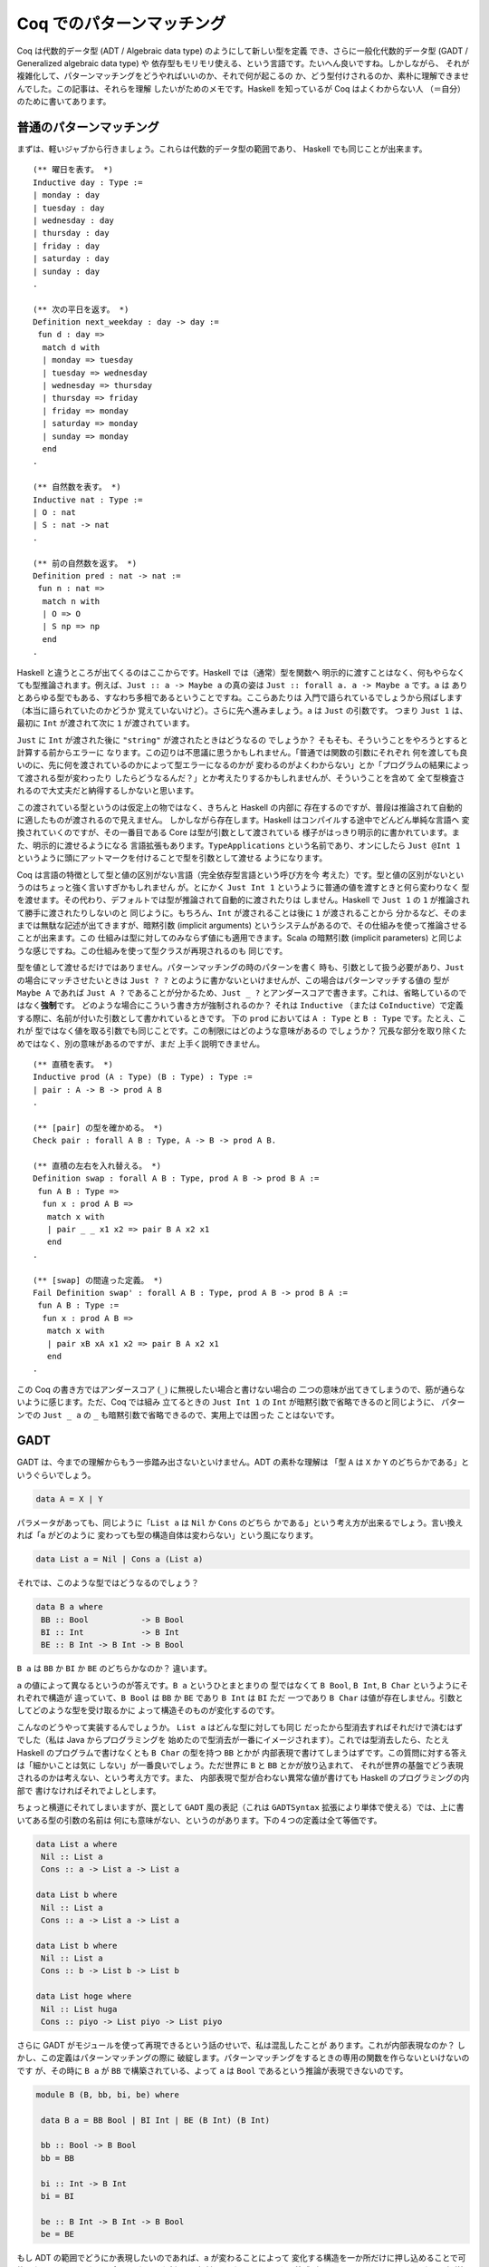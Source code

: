 ##########################
Coq でのパターンマッチング
##########################

.. highlight:: coq

Coq は代数的データ型 (ADT / Algebraic data type) のようにして新しい型を定義
でき、さらに一般化代数的データ型 (GADT / Generalized algebraic data type) や
依存型もモリモリ使える、という言語です。たいへん良いですね。しかしながら、
それが複雑化して、パターンマッチングをどうやればいいのか、それで何が起こるの
か、どう型付けされるのか、素朴に理解できませんでした。この記事は、それらを理解
したいがためのメモです。Haskell を知っているが Coq はよくわからない人
（＝自分）のために書いてあります。

************************
普通のパターンマッチング
************************

まずは、軽いジャブから行きましょう。これらは代数的データ型の範囲であり、
Haskell でも同じことが出来ます。

::

 (** 曜日を表す。 *)
 Inductive day : Type :=
 | monday : day
 | tuesday : day
 | wednesday : day
 | thursday : day
 | friday : day
 | saturday : day
 | sunday : day
 .

 (** 次の平日を返す。 *)
 Definition next_weekday : day -> day :=
  fun d : day =>
   match d with
   | monday => tuesday
   | tuesday => wednesday
   | wednesday => thursday
   | thursday => friday
   | friday => monday
   | saturday => monday
   | sunday => monday
   end
 .

 (** 自然数を表す。 *)
 Inductive nat : Type :=
 | O : nat
 | S : nat -> nat
 .

 (** 前の自然数を返す。 *)
 Definition pred : nat -> nat :=
  fun n : nat =>
   match n with
   | O => O
   | S np => np
   end
 .

Haskell と違うところが出てくるのはここからです。Haskell では（通常）型を関数へ
明示的に渡すことはなく、何もやらなくても型推論されます。例えば、\ ``Just :: a
-> Maybe a`` の真の姿は ``Just :: forall a. a -> Maybe a`` です。\ ``a`` は
ありとあらゆる型でもある、すなわち多相であるということですね。ここらあたりは
入門で語られているでしょうから飛ばします（本当に語られていたのかどうか
覚えていないけど）。さらに先へ進みましょう。\ ``a`` は ``Just`` の引数です。
つまり ``Just 1`` は、最初に ``Int`` が渡されて次に ``1`` が渡されています。

``Just`` に ``Int`` が渡された後に ``"string"`` が渡されたときはどうなるの
でしょうか？ そもそも、そういうことをやろうとすると計算する前からエラーに
なります。この辺りは不思議に思うかもしれません。「普通では関数の引数にそれぞれ
何を渡しても良いのに、先に何を渡されているのかによって型エラーになるのかが
変わるのがよくわからない」とか「プログラムの結果によって渡される型が変わったり
したらどうなるんだ？」とか考えたりするかもしれませんが、そういうことを含めて
全て型検査されるので大丈夫だと納得するしかないと思います。

この渡されている型というのは仮定上の物ではなく、きちんと Haskell の内部に
存在するのですが、普段は推論されて自動的に適したものが渡されるので見えません。
しかしながら存在します。Haskell はコンパイルする途中でどんどん単純な言語へ
変換されていくのですが、その一番目である Core は型が引数として渡されている
様子がはっきり明示的に書かれています。また、明示的に渡せるようになる
言語拡張もあります。\ ``TypeApplications`` という名前であり、オンにしたら
``Just @Int 1`` というように頭にアットマークを付けることで型を引数として渡せる
ようになります。

Coq は言語の特徴として型と値の区別がない言語（完全依存型言語という呼び方を今
考えた）です。型と値の区別がないというのはちょっと強く言いすぎかもしれません
が。とにかく ``Just Int 1`` というように普通の値を渡すときと何ら変わりなく
型を渡せます。その代わり、デフォルトでは型が推論されて自動的に渡されたりは
しません。Haskell で ``Just 1`` の ``1`` が推論されて勝手に渡されたりしないのと
同じように。もちろん、\ ``Int`` が渡されることは後に ``1`` が渡されることから
分かるなど、そのままでは無駄な記述が出てきますが、暗黙引数 (implicit arguments)
というシステムがあるので、その仕組みを使って推論させることが出来ます。この
仕組みは型に対してのみならず値にも適用できます。Scala の暗黙引数 (implicit
parameters) と同じような感じですね。この仕組みを使って型クラスが再現されるのも
同じです。

型を値として渡せるだけではありません。パターンマッチングの時のパターンを書く
時も、引数として扱う必要があり、\ ``Just`` の場合にマッチさせたいときは
``Just ? ?`` とのように書かないといけませんが、この場合はパターンマッチする値の
型が ``Maybe A`` であれば ``Just A ?`` であることが分かるため、\ ``Just _ ?``
とアンダースコアで書きます。これは、省略しているのではなく\ **強制**\ です。
どのような場合にこういう書き方が強制されるのか？ それは ``Inductive`` （または
``CoInductive``\ ）で定義する際に、名前が付いた引数として書かれているときです。
下の ``prod`` においては ``A : Type`` と ``B : Type`` です。たとえ、これが
型ではなく値を取る引数でも同じことです。この制限にはどのような意味があるの
でしょうか？ 冗長な部分を取り除くためではなく、別の意味があるのですが、まだ
上手く説明できません。

::

 (** 直積を表す。 *)
 Inductive prod (A : Type) (B : Type) : Type :=
 | pair : A -> B -> prod A B
 .

 (** [pair] の型を確かめる。 *)
 Check pair : forall A B : Type, A -> B -> prod A B.

 (** 直積の左右を入れ替える。 *)
 Definition swap : forall A B : Type, prod A B -> prod B A :=
  fun A B : Type =>
   fun x : prod A B =>
    match x with
    | pair _ _ x1 x2 => pair B A x2 x1
    end
 .

 (** [swap] の間違った定義。 *)
 Fail Definition swap' : forall A B : Type, prod A B -> prod B A :=
  fun A B : Type :=
   fun x : prod A B =>
    match x with
    | pair xB xA x1 x2 => pair B A x2 x1
    end
 .

この Coq の書き方ではアンダースコア (``_``) に無視したい場合と書けない場合の
二つの意味が出てきてしまうので、筋が通らないように感じます。ただ、Coq では組み
立てるときの ``Just Int 1`` の ``Int`` が暗黙引数で省略できるのと同じように、
パターンでの ``Just _ a`` の ``_`` も暗黙引数で省略できるので、実用上では困った
ことはないです。

****
GADT
****

GADT は、今までの理解からもう一歩踏み出さないといけません。ADT の素朴な理解は
「型 ``A`` は ``X`` か ``Y`` のどちらかである」というぐらいでしょう。

.. code-block:: haskell

 data A = X | Y

パラメータがあっても、同じように「\ ``List a`` は ``Nil`` か ``Cons`` のどちら
かである」という考え方が出来るでしょう。言い換えれば「\ ``a`` がどのように
変わっても型の構造自体は変わらない」という風になります。

.. code-block:: haskell

 data List a = Nil | Cons a (List a)

それでは、このような型ではどうなるのでしょう？

.. code-block:: haskell

 data B a where
  BB :: Bool           -> B Bool
  BI :: Int            -> B Int
  BE :: B Int -> B Int -> B Bool

``B a`` は ``BB`` か ``BI`` か ``BE`` のどちらかなのか？ 違います。

``a`` の値によって異なるというのが答えです。\ ``B a`` というひとまとまりの
型ではなくて ``B Bool``, ``B Int``, ``B Char`` というようにそれぞれで構造が
違っていて、\ ``B Bool`` は ``BB`` か ``BE`` であり ``B Int`` は ``BI`` ただ
一つであり ``B Char`` は値が存在しません。引数としてどのような型を受け取るかに
よって構造そのものが変化するのです。

こんなのどうやって実装するんでしょうか。 ``List a`` はどんな型に対しても同じ
だったから型消去すればそれだけで済むはずでした（私は Java からプログラミングを
始めたので型消去が一番にイメージされます）。これでは型消去したら、たとえ
Haskell のプログラムで書けなくとも ``B Char`` の型を持つ ``BB`` とかが
内部表現で書けてしまうはずです。この質問に対する答えは「細かいことは気に
しない」が一番良いでしょう。ただ世界に ``B`` と ``BB`` とかが放り込まれて、
それが世界の基盤でどう表現されるのかは考えない、という考え方です。また、
内部表現で型が合わない異常な値が書けても Haskell のプログラミングの内部で
書けなければそれでよしとします。

ちょっと横道にそれてしまいますが、罠として ``GADT`` 風の表記（これは
``GADTSyntax`` 拡張により単体で使える）では、上に書いてある型の引数の名前は
何にも意味がない、というのがあります。下の４つの定義は全て等価です。

.. code-block:: haskell

 data List a where
  Nil :: List a
  Cons :: a -> List a -> List a

 data List b where
  Nil :: List a
  Cons :: a -> List a -> List a

 data List b where
  Nil :: List a
  Cons :: b -> List b -> List b

 data List hoge where
  Nil :: List huga
  Cons :: piyo -> List piyo -> List piyo

さらに GADT がモジュールを使って再現できるという話のせいで、私は混乱したことが
あります。これが内部表現なのか？ しかし、この定義はパターンマッチングの際に
破綻します。パターンマッチングをするときの専用の関数を作らないといけないのです
が、その時に ``B a`` が ``BB`` で構築されている、よって ``a`` は ``Bool``
であるという推論が表現できないのです。

.. code-block:: haskell

 module B (B, bb, bi, be) where

  data B a = BB Bool | BI Int | BE (B Int) (B Int)

  bb :: Bool -> B Bool
  bb = BB

  bi :: Int -> B Int
  bi = BI

  be :: B Int -> B Int -> B Bool
  be = BE

もし ADT の範囲でどうにか表現したいのであれば、\ ``a`` が変わることによって
変化する構造を一か所だけに押し込めることで可能になります。そのために今まで
なかった新しい型が必要になります。それは等式型というものです。\ ``(:~:)`` は
両辺の型が等しいことを表す型です。\ ``a :~: b`` は ``a``, ``b`` が等しくない
とき空で、\ ``a``, ``b`` が等しいとき ``Refl`` というただ一つの値を持ちます。
``a`` が ``Bool`` だったときは ``Bool :~: Int`` の値は存在しないため、
``BI`` を使うことはできません。

.. code-block:: haskell

 data B a = BB (a :~: Bool) Bool
          | BI (a :~: Int) Int
          | BE (a :~: Bool) (B Int) (B Int)

Coq でも GADT は書くことが出来ます。むしろ Coq で証明を表すために必須です。
「GADT で証明する」というテーマの記事は読んだことありませんか？ ああいう風に
GADT と証明というものは密接に関係しています。

上での例を Coq に翻訳したものが下の例です。\ ``prod`` に型引数があるのに対して
``B`` の型引数はありません。あるいは Haskell で ``f x = ...`` を ``f = \x ->
...`` と書くのと似たような感じでしょうか。それがなんであるかによって取りえる
構造そのものが変わる型引数は、明示的に名前を付けることが出来ません。それぞれの
構築子が返す型に与えられている引数の中で、構築子によって変化する引数は固定され
ていません。この辺りは、自由に名前を付けられてその名前が何の意味も持たない
Haskell よりも分かりやすいです。

::

 (** 適当な GADT を使うための定義。

     [Int] は Coq で表すのが難しいので [nat] で代替する。 *)
 Inductive B : Type -> Type :=
 | BB : bool -> B bool
 | BI : nat -> B nat
 | BE : B nat -> B nat -> B bool
 .

前に書いた等式型で表す書き方と同じように書くこともできます。

::

 (** もう一つの [B] 。 *)
 Inductive B (A : Type) : Type :=
 | BB : A = bool -> bool -> B A
 | BI : A = nat -> nat -> B A
 | BE : A = bool -> B nat -> B nat -> B A
 .

Coq ではデフォルトで GADT みたいな書き方をします。たとえ ADT で表せる型であって
でもです。一貫性があってよい仕様だと思います。大事だと思うので補足しますが、
GADT は「ADT に全称量化と存在量化と等式型を加えたもの」として定義されます。

******
依存型
******

Coq ではそれだけではなく依存型も書くことが出来ます。つまり ``A -> Type`` という
型を持つ値（ただし ``A`` は ``Type`` ではない）を記述することが出来ます。

``forall n : nat, P n`` という型を持つ値を作りたいとしましょう。全称量化は
関数型を一般化したものなので、同じように ``fun n => _`` と書けます。あとは、
``P n`` という型を作らないといけません。ここで ``n`` に対して場合分けしたく
なったとします。（ここで ``n : nat`` という値がラムダ抽象によって環境に
加えられている）。

::

 match n with
 | O => _ (* 1 *)
 | S np => _ (* 2 *)
 end

こう書けばオーケーです。一番目の空白は ``n`` が ``O`` だと分かっているので、
``P O`` の型を持つ値で埋めればよく、二番目の空白は ``n`` が ``S np`` だと
分かっているので、\ ``P (S np)`` で埋めればよいのです。

実のところ、どこの部分を場合分けして、どの部分を場合分けしないかの選択が
より複雑な証明では必要になります。例えば ``Q n n`` の一番目の所だけ場合分け
したいなど。

::

 match n as n' return Q n' n with
 | O => _ (* 1 *)
 | S np => _ (* 2 *)
 end

こういう時は ``n`` が、こういう引数 ``n'`` として場合分けされて、返される型は
``Q n' n`` として返されますよ、って書けばよいのです。一番目の空白は ``Q O n``
で、二番目の空白は ``Q (S np) n`` です。

くだんの ``A -> Type`` が帰納的に定義されている場合もあります。

::

 Inductive Vec (A : Type) : nat -> Type :=
 | Nil : Vec A O
 | Cons : forall n, A -> Vec A n -> Vec A (S n)
 .

この型が引数になっている場合のパターンマッチングはどうすればいいんでしょうか。
つまり ``forall n, Vec A n -> B n`` みたいな場合です。ここでは ``Vec A n`` の
``n`` に当たるのが、その直前で全称量化により導入された、余計なものがくっついて
いない ``n`` なので簡単です。

::

 fun (n : nat) (x : Vec A n) =>
  match x in Vec _ n' return B n' with
  | Nil _ => _ (* 1 *)
  | Cons _ np a xs => _ (* 2 *)
  end

もうちょっと難しくなるのが ``n`` に条件が付いているような場合です。つまり
``forall n, P n -> Vec A n -> B n`` のような場合です。こういう時は、
``forall n, Vec A n -> P n -> B n`` みたいに入れ替えてパターンマッチングすれば
いいです。上でのパターンマッチングでいう ``B n`` は、この時 ``P n -> B n``
です。

もし、そのままパターンマッチングしたら、このように書くことになるでしょう。

::

 fun (n : nat) (H : P n) (x : Vec A n) =>
  match x in Vec a n' return B n' with
  | Nil _ => _ (* 1 *)
  | Cons _ np a xs => _ (* 1 *)
  end

この時 ``_1 : B 0``, ``_2 : B (S np)`` です。いざ、条件 ``H : P n`` を使って
証明しようとしたら、例えば一番目の場合では ``P 0`` であることが分かりません。
こういった困った事態は、このようにして回避できます。

::

 fun (n : nat) (H' : P n) (x : Vec A n) =>
  match x in Vec a n' return P n' -> B n' with
  | Nil _ => fun (H : P 0) => _ (* 1 *)
  | Cons _ np a xs => fun (H : P (S np)) => _ (* 2 *)
  end H'

このように ``H`` をパターンマッチングに巻き込むことでできます。

なら ``Vec A 1 -> B`` は？一般化された ``forall n, n = 1 -> Vec A n -> B`` に
変換した後にパターンマッチングすればオーケーです。上でのパターンマッチングで
いう ``B n`` は、この時 ``n = 1 -> B`` です。

実のところ ``Vec A n -> B`` でパターンマッチしたとき、それぞれの枝での ``n`` は
``0`` とか ``S np`` とかに置き換えられますが、それらは ``n`` と切り離されていて
なにも関係がないように振る舞います。

::

 Definition Vec_match
   (A : Type)
   (B : forall n : nat, Vec A n -> Type)
   (o : B 0 (Nil A))
   (s : forall (np : nat) (x : A) (xs : Vec A np),
           B (S np) (Cons A np x xs))
   (n : nat)
   (x : Vec A n)
   : B n x
   :=
     match x as x' in Vec _ n' return B n' x' with
     | Nil _ => o
     | Cons _ np x xs => s np x xs
     end
   .

パターンマッチングの部分だけ取り出した関数はこれです。上で ``Vec A n`` に当たる
``n`` が、その直前で全称量化により導入された引数であればうれしいといった訳は、
ゴールが ``forall n, Vec A n -> B n`` という形で、この関数がそのまま適用できる
形 (``Vec_match A (fun n _ => B n) o s``) になっているからです。

この場合のような ``n`` が決まっているときも、上の関数だけで表せます。つまり
``Vec_match A (fun _ _ => B) o s 1`` とするのです。しかし、これでは ``1`` で
あるという情報が消えてしまう、というのがポイントです。

対応したパターンマッチングはこのようになります。

::

 match x in Vec _ n' return n' = 1 -> B with
 | Nil _ => _
 | Cons _ np x xs => _
 end

Coq のパターンマッチングの式は ``as`` や ``in`` キーワードで新しい引数を
導入するので、\ ``forall n, Vec A n -> n = 1 -> B`` に書かれている全称量化に
より導入された ``n`` を、それで代用できます。返り値が関数になっていますが、
``n'`` は外側からは ``1`` として見えているので、\ ``eq_refl`` を渡してやれば
元に戻せます。

なら ``forall m n, Vec A (m + n) -> B m n`` は？新しい引数 ``o`` を取って、
``forall o, Vec A o -> forall m n, o = m + n -> B m n`` とすればいいのです。
上でのパターンマッチングでいう ``B o`` ( ``o`` は上での ``n`` と考える）は、
この時 ``forall m n, o = m + n -> B m n`` です。

上のやり方と同じようにできます。

::

 match x in Vec _ o return o = m + n -> B m n with ... end

これらを統一的に取り扱う方法はないのでしょうか？

もう一つ ``forall n, P n -> Vec A n -> B n`` を ``n : nat`` と ``H : P n`` まで
``intro`` した後に「あ！やりすぎた！」ということはないでしょうか？本来は上の
ように変形すべきだったというときです。これが十数個の引数とそれらの依存関係と
合わさると活力が奪われること間違いなしです。

こういう時、そのまま簡単に進む方法はないのでしょうか？

*********
inversion
*********

``inversion`` タクティックは非自明な動きをするタクティックとして槍玉に
あげられています。（調査対象：自分）。

しかし ``simpl`` タクティックや ``intro`` タクティック、\ ``subst`` 
タクティック、\ ``discriminate`` タクティックを勝手に適用することを除けば、
基本的なアイデアは先ほど書いたものだけです。

即ち、ゴール ``Vec A M -> B`` があったとき、ゴールを
``forall n, Vec A n -> n = M -> B`` と書き換えてやり、普通の
パターンマッチングを行うことです。その結果、ゴールは二つのゴールに分かれ、
``0 = M -> B`` と ``forall np, A -> Vec A np -> S np = M -> B`` となります。

例えば ``forall m n, Vec A m -> Vec A n -> Vec A (m + n)`` を定義することを
考えましょう。まずは "intro" しましょう。

.. code-block:: none

 A : Type
 m : nat
 n : nat
 x : Vec A m
 y : Vec A n
 ------------------------
 Vec A (m + n)

この時 "inversion" によって以下の場合に分けることが出来ます。

.. code-block:: none

 A : Type
 m : nat
 n : nat
 y : Vec A n
 H : 0 = m
 ------------------------
 Vec A (m + n)
